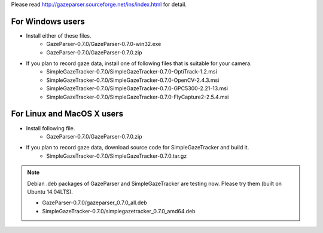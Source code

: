 Please read `<http://gazeparser.sourceforge.net/ins/index.html>`_ for detail.

For Windows users
==================

* Install either of these files.
    - GazeParser-0.7.0/GazeParser-0.7.0-win32.exe
    - GazeParser-0.7.0/GazeParser-0.7.0.zip

* If you plan to record gaze data, install one of following files that is suitable for your camera.
    - SimpleGazeTracker-0.7.0/SimpleGazeTracker-0.7.0-OptiTrack-1.2.msi
    - SimpleGazeTracker-0.7.0/SimpleGazeTracker-0.7.0-OpenCV-2.4.3.msi
    - SimpleGazeTracker-0.7.0/SimpleGazeTracker-0.7.0-GPC5300-2.21-13.msi
    - SimpleGazeTracker-0.7.0/SimpleGazeTracker-0.7.0-FlyCapture2-2.5.4.msi

For Linux and MacOS X users
============================

* Install following file.
    - GazeParser-0.7.0/GazeParser-0.7.0.zip

* If you plan to record gaze data, download source code for SimpleGazeTracker and build it.
    - SimpleGazeTracker-0.7.0/SimpleGazeTracker-0.7.0.tar.gz

.. note::
    Debian .deb packages of GazeParser and SimpleGazeTracker are testing now.
    Please try them (built on Ubuntu 14.04LTS).
    
    - GazeParser-0.7.0/gazeparser_0.7.0_all.deb
    - SimpleGazeTracker-0.7.0/simplegazetracker_0.7.0_amd64.deb
